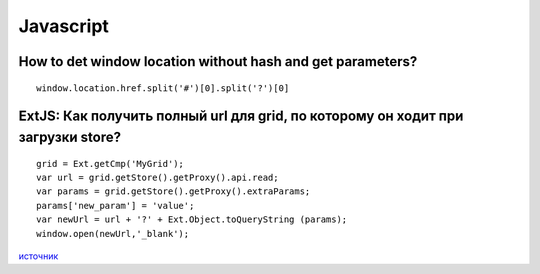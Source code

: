 Javascript
=======

===========================================================================
How to det window location without hash and get parameters?
===========================================================================

::

    window.location.href.split('#')[0].split('?')[0]


===========================================================================
ExtJS: Как получить полный url для grid, по которому он ходит при загрузки store?
===========================================================================

::

	grid = Ext.getCmp('MyGrid');
	var url = grid.getStore().getProxy().api.read;
	var params = grid.getStore().getProxy().extraParams;
	params['new_param'] = 'value';
	var newUrl = url + '?' + Ext.Object.toQueryString (params);
	window.open(newUrl,'_blank');


.. _источник: http://stackoverflow.com/questions/12561915/extjs-4-how-can-i-get-the-complete-url-with-params-from-a-currently-loaded-gri
`источник`_

